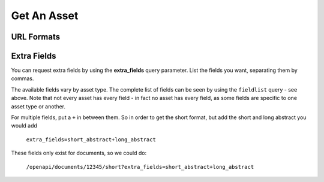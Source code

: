 Get An Asset
============

URL Formats
-----------

.. http:get:: /openapi/(asset_type)/(int:asset_id)/(format)

.. http:get:: /openapi/(asset_type)/(int:asset_id)/(format)/(text_name)

   Retrieve the asset with **asset_id** and return the amount of information as
   indicated by **format** which can be one of the following:

   * id - just the id and a URL to get it from
   * short - the id, title and object_type
   * full - all the information available

   If **format** is left blank then the amount returned will be as for "short".
   Extra fields can be requested using the **extra_fields** query parameter - see
   below.

   The **text_name** field is optional, and is not parsed by the server, but
   can be used to make the URLs more readable.

   The **asset_type** can be "assets" to return results across all assets, or one
   of the following to restrict what will be returned:

   * documents
   * organisations
   * themes
   * items
   * subjects
   * sectors
   * countries
   * regions
   * item_types

   :query extra_fields: Extra fields to include in the response. See below.

   :statuscode 200: Asset data returned.
   :statuscode 400: The URL was in an invalid format. There will be a message explaining why.
   :statuscode 404: No asset (of type specified) found with that asset_id.
   :statuscode 500: There was a server fault. Try again later.

   *Examples:*

   * ``/openapi/assets/1234/full``
   * ``/openapi/documents/12345/short``
   * ``/openapi/documents/12345/``
   * ``/openapi/themes/1234/id``
   * ``/openapi/countries/1100/full/India``
   * ``/openapi/documents/24903/full/undp-human-development-report-1996-highlights``

.. http:get:: /openapi/fieldlist/

   Retrieve the list of fields. The list will name all fields that might appear
   in the entry for an asset, though no single asset would have all fields -
   some fields will only appear for one type of asset. You can use the entries
   from this list to ask for extra fields.

   There are no query parameters for this call, and the status code will be as
   above.

.. _extra-fields:

Extra Fields
------------

You can request extra fields by using the **extra_fields** query parameter.
List the fields you want, separating them by commas.

The available fields vary by asset type. The complete list of fields can be
seen by using the ``fieldlist`` query - see above. Note that not every asset
has every field - in fact no asset has every field, as some fields are specific
to one asset type or another.

For multiple fields, put a ``+`` in between them. So in order to get the short
format, but add the short and long abstract you would add

  ``extra_fields=short_abstract+long_abstract``

These fields only exist for documents, so we could do:

  ``/openapi/documents/12345/short?extra_fields=short_abstract+long_abstract``
